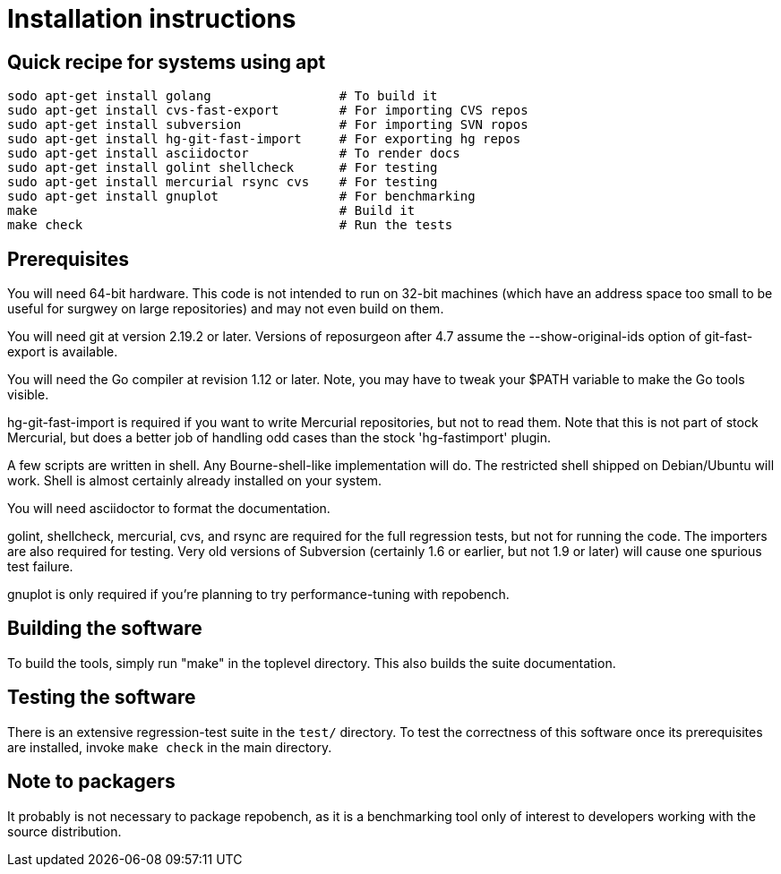 = Installation instructions =

== Quick recipe for systems using apt ==

---------------------------------------------------------------------
sodo apt-get install golang                 # To build it
sudo apt-get install cvs-fast-export        # For importing CVS repos
sudo apt-get install subversion             # For importing SVN ropos
sudo apt-get install hg-git-fast-import     # For exporting hg repos
sudo apt-get install asciidoctor            # To render docs
sudo apt-get install golint shellcheck      # For testing
sudo apt-get install mercurial rsync cvs    # For testing
sudo apt-get install gnuplot                # For benchmarking
make                                        # Build it
make check                                  # Run the tests
---------------------------------------------------------------------

== Prerequisites ==

You will need 64-bit hardware. This code is not intended to run on
32-bit machines (which have an address space too small to be useful
for surgwey on large repositories) and may not even build on them.

You will need git at version 2.19.2 or later.  Versions of reposurgeon
after 4.7 assume the --show-original-ids option of git-fast-export is
available.

You will need the Go compiler at revision 1.12 or later.  Note, you
may have to tweak your $PATH variable to make the Go tools visible.

hg-git-fast-import is required if you want to write Mercurial
repositories, but not to read them. Note that this is not part of
stock Mercurial, but does a better job of handling odd cases than
the stock 'hg-fastimport' plugin.

A few scripts are written in shell. Any Bourne-shell-like
implementation will do. The restricted shell shipped on Debian/Ubuntu
will work. Shell is almost certainly already installed on your system.

You will need asciidoctor to format the documentation.

golint, shellcheck, mercurial, cvs, and rsync are required for the
full regression tests, but not for running the code.  The importers
are also required for testing. Very old
versions of Subversion (certainly 1.6 or earlier, but not 1.9 or
later) will cause one spurious test failure.

gnuplot is only required if you're planning to try performance-tuning
with repobench.

== Building the software ==

To build the tools, simply run "make" in the toplevel directory.  This
also builds the suite documentation.

== Testing the software ==

There is an extensive regression-test suite in the `test/` directory.
To test the correctness of this software once its prerequisites are
installed, invoke `make check` in the main directory.

== Note to packagers ==

It probably is not necessary to package repobench, as it is
a benchmarking tool only of interest to developers working
with the source distribution.

// end
